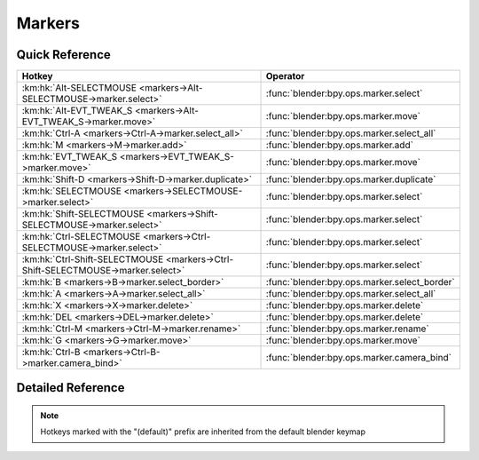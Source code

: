 *******
Markers
*******

.. km:module:: markers

   


---------------
Quick Reference
---------------

+---------------------------------------------------------------------------------+---------------------------------------------+
|Hotkey                                                                           |Operator                                     |
+=================================================================================+=============================================+
|:km:hk:`Alt-SELECTMOUSE <markers->Alt-SELECTMOUSE->marker.select>`               |:func:`blender:bpy.ops.marker.select`        |
+---------------------------------------------------------------------------------+---------------------------------------------+
|:km:hk:`Alt-EVT_TWEAK_S <markers->Alt-EVT_TWEAK_S->marker.move>`                 |:func:`blender:bpy.ops.marker.move`          |
+---------------------------------------------------------------------------------+---------------------------------------------+
|:km:hk:`Ctrl-A <markers->Ctrl-A->marker.select_all>`                             |:func:`blender:bpy.ops.marker.select_all`    |
+---------------------------------------------------------------------------------+---------------------------------------------+
|:km:hk:`M <markers->M->marker.add>`                                              |:func:`blender:bpy.ops.marker.add`           |
+---------------------------------------------------------------------------------+---------------------------------------------+
|:km:hk:`EVT_TWEAK_S <markers->EVT_TWEAK_S->marker.move>`                         |:func:`blender:bpy.ops.marker.move`          |
+---------------------------------------------------------------------------------+---------------------------------------------+
|:km:hk:`Shift-D <markers->Shift-D->marker.duplicate>`                            |:func:`blender:bpy.ops.marker.duplicate`     |
+---------------------------------------------------------------------------------+---------------------------------------------+
|:km:hk:`SELECTMOUSE <markers->SELECTMOUSE->marker.select>`                       |:func:`blender:bpy.ops.marker.select`        |
+---------------------------------------------------------------------------------+---------------------------------------------+
|:km:hk:`Shift-SELECTMOUSE <markers->Shift-SELECTMOUSE->marker.select>`           |:func:`blender:bpy.ops.marker.select`        |
+---------------------------------------------------------------------------------+---------------------------------------------+
|:km:hk:`Ctrl-SELECTMOUSE <markers->Ctrl-SELECTMOUSE->marker.select>`             |:func:`blender:bpy.ops.marker.select`        |
+---------------------------------------------------------------------------------+---------------------------------------------+
|:km:hk:`Ctrl-Shift-SELECTMOUSE <markers->Ctrl-Shift-SELECTMOUSE->marker.select>` |:func:`blender:bpy.ops.marker.select`        |
+---------------------------------------------------------------------------------+---------------------------------------------+
|:km:hk:`B <markers->B->marker.select_border>`                                    |:func:`blender:bpy.ops.marker.select_border` |
+---------------------------------------------------------------------------------+---------------------------------------------+
|:km:hk:`A <markers->A->marker.select_all>`                                       |:func:`blender:bpy.ops.marker.select_all`    |
+---------------------------------------------------------------------------------+---------------------------------------------+
|:km:hk:`X <markers->X->marker.delete>`                                           |:func:`blender:bpy.ops.marker.delete`        |
+---------------------------------------------------------------------------------+---------------------------------------------+
|:km:hk:`DEL <markers->DEL->marker.delete>`                                       |:func:`blender:bpy.ops.marker.delete`        |
+---------------------------------------------------------------------------------+---------------------------------------------+
|:km:hk:`Ctrl-M <markers->Ctrl-M->marker.rename>`                                 |:func:`blender:bpy.ops.marker.rename`        |
+---------------------------------------------------------------------------------+---------------------------------------------+
|:km:hk:`G <markers->G->marker.move>`                                             |:func:`blender:bpy.ops.marker.move`          |
+---------------------------------------------------------------------------------+---------------------------------------------+
|:km:hk:`Ctrl-B <markers->Ctrl-B->marker.camera_bind>`                            |:func:`blender:bpy.ops.marker.camera_bind`   |
+---------------------------------------------------------------------------------+---------------------------------------------+


------------------
Detailed Reference
------------------

.. note:: Hotkeys marked with the "(default)" prefix are inherited from the default blender keymap

   

.. km:hotkey:: Alt-SELECTMOUSE -> marker.select : MOUSE -> PRESS

   Select Time Marker

   bpy.ops.marker.select(extend=False, camera=False)
   
   
.. km:hotkey:: Alt-EVT_TWEAK_S -> marker.move : TWEAK -> ANY

   Move Time Marker

   bpy.ops.marker.move(frames=0)
   
   
.. km:hotkey:: Ctrl-A -> marker.select_all : KEYBOARD -> PRESS

   (De)select all Markers

   bpy.ops.marker.select_all(action='TOGGLE')
   
   
.. km:hotkeyd:: M -> marker.add : KEYBOARD -> PRESS

   Add Time Marker

   bpy.ops.marker.add()
   
   
.. km:hotkeyd:: EVT_TWEAK_S -> marker.move : TWEAK -> ANY

   Move Time Marker

   bpy.ops.marker.move(frames=0)
   
   
.. km:hotkeyd:: Shift-D -> marker.duplicate : KEYBOARD -> PRESS

   Duplicate Time Marker

   bpy.ops.marker.duplicate(frames=0)
   
   
.. km:hotkeyd:: SELECTMOUSE -> marker.select : MOUSE -> PRESS

   Select Time Marker

   bpy.ops.marker.select(extend=False, camera=False)
   
   
.. km:hotkeyd:: Shift-SELECTMOUSE -> marker.select : MOUSE -> PRESS

   Select Time Marker

   bpy.ops.marker.select(extend=False, camera=False)
   
   
   +------------+--------+
   |Properties: |Values: |
   +============+========+
   |Extend      |True    |
   +------------+--------+
   
   
.. km:hotkeyd:: Ctrl-SELECTMOUSE -> marker.select : MOUSE -> PRESS

   Select Time Marker

   bpy.ops.marker.select(extend=False, camera=False)
   
   
   +------------+--------+
   |Properties: |Values: |
   +============+========+
   |Extend      |False   |
   +------------+--------+
   |Camera      |True    |
   +------------+--------+
   
   
.. km:hotkeyd:: Ctrl-Shift-SELECTMOUSE -> marker.select : MOUSE -> PRESS

   Select Time Marker

   bpy.ops.marker.select(extend=False, camera=False)
   
   
   +------------+--------+
   |Properties: |Values: |
   +============+========+
   |Extend      |True    |
   +------------+--------+
   |Camera      |True    |
   +------------+--------+
   
   
.. km:hotkeyd:: B -> marker.select_border : KEYBOARD -> PRESS

   Marker Border Select

   bpy.ops.marker.select_border(gesture_mode=0, xmin=0, xmax=0, ymin=0, ymax=0, extend=True)
   
   
.. km:hotkeyd:: A -> marker.select_all : KEYBOARD -> PRESS

   (De)select all Markers

   bpy.ops.marker.select_all(action='TOGGLE')
   
   
.. km:hotkeyd:: X -> marker.delete : KEYBOARD -> PRESS

   Delete Markers

   bpy.ops.marker.delete()
   
   
.. km:hotkeyd:: DEL -> marker.delete : KEYBOARD -> PRESS

   Delete Markers

   bpy.ops.marker.delete()
   
   
.. km:hotkeyd:: Ctrl-M -> marker.rename : KEYBOARD -> PRESS

   Rename Marker

   bpy.ops.marker.rename(name="RenamedMarker")
   
   
.. km:hotkeyd:: G -> marker.move : KEYBOARD -> PRESS

   Move Time Marker

   bpy.ops.marker.move(frames=0)
   
   
.. km:hotkeyd:: Ctrl-B -> marker.camera_bind : KEYBOARD -> PRESS

   Bind Camera to Markers

   bpy.ops.marker.camera_bind()
   
   
